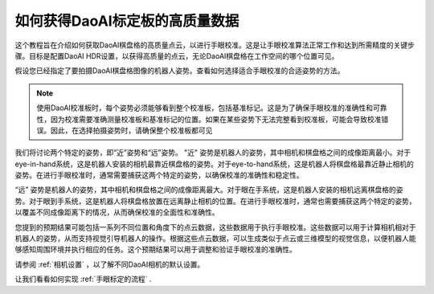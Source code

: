 如何获得DaoAI标定板的高质量数据
========================================================

这个教程旨在介绍如何获取DaoAI棋盘格的高质量点云，以进行手眼校准。这是让手眼校准算法正常工作和达到所需精度的关键步骤。目标是配置DaoAI HDR设置，以获得高质量的点云，无论DaoAI棋盘格在工作空间的哪个位置可见。

假设您已经指定了要拍摄DaoAI棋盘格图像的机器人姿势。查看如何选择适合手眼校准的合适姿势的方法。

.. Note::
    使用DaoAI校准板时，每个姿势必须能够看到整个校准板，包括基准标记。这是为了确保手眼校准的准确性和可靠性，因为校准需要准确测量校准板和基准标记的位置。如果在某些姿势下无法完整看到校准板，可能会导致校准错误。因此，在选择拍摄姿势时，请确保整个校准板都可见

我们将讨论两个特定的姿势，即“近”姿势和“远”姿势。 "近" 姿势是机器人的姿势，其中相机和棋盘格之间的成像距离最小。对于eye-in-hand系统，这是机器人安装的相机最靠近棋盘格的姿势。对于eye-to-hand系统，这是机器人将棋盘格最靠近静止相机的姿势。在进行手眼校准时，通常需要捕获这两个特定的姿势，以确保校准的准确性和稳定性。

.. .. image:: images/1.png
..     :scale: 90%


“远” 姿势是机器人的姿势，其中相机和棋盘格之间的成像距离最大。对于眼在手系统，这是机器人安装的相机远离棋盘格的姿势。对于眼到手系统，这是机器人将棋盘格放置在远离静止相机的位置。在进行手眼校准时，通常也需要捕获这两个特定的姿势，以覆盖不同成像距离下的情况，从而确保校准的全面性和准确性。

.. .. image:: images/2.png
..    :scale: 90%

您提到的预期结果可能包括一系列不同位置和角度下的点云数据，这些数据用于执行手眼校准。这些数据可以用于计算相机相对于机器人的姿势，从而支持视觉引导机器人的操作。根据这些点云数据，可以生成类似于点云或三维模型的视觉信息，以便机器人能够感知周围环境并执行相应的任务。这个预期结果可以用于调整和验证手眼校准的准确性。

.. image:: images/3.png
    :scale: 90%

请参阅 :ref:`相机设置` ，以了解不同DaoAI相机的默认设置。

让我们看看如何实现 :ref:`手眼标定的流程` .